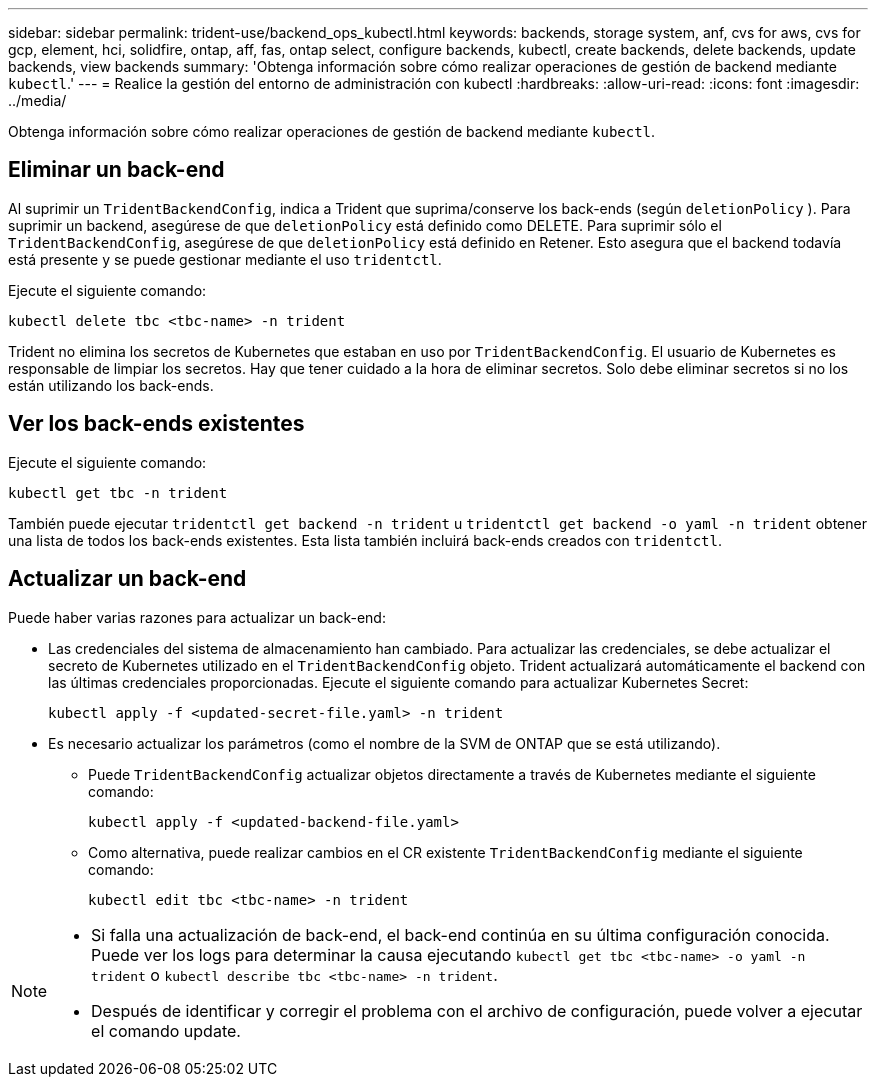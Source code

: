 ---
sidebar: sidebar 
permalink: trident-use/backend_ops_kubectl.html 
keywords: backends, storage system, anf, cvs for aws, cvs for gcp, element, hci, solidfire, ontap, aff, fas, ontap select, configure backends, kubectl, create backends, delete backends, update backends, view backends 
summary: 'Obtenga información sobre cómo realizar operaciones de gestión de backend mediante `kubectl`.' 
---
= Realice la gestión del entorno de administración con kubectl
:hardbreaks:
:allow-uri-read: 
:icons: font
:imagesdir: ../media/


[role="lead"]
Obtenga información sobre cómo realizar operaciones de gestión de backend mediante `kubectl`.



== Eliminar un back-end

Al suprimir un `TridentBackendConfig`, indica a Trident que suprima/conserve los back-ends (según `deletionPolicy` ). Para suprimir un backend, asegúrese de que `deletionPolicy` está definido como DELETE. Para suprimir sólo el `TridentBackendConfig`, asegúrese de que `deletionPolicy` está definido en Retener. Esto asegura que el backend todavía está presente y se puede gestionar mediante el uso `tridentctl`.

Ejecute el siguiente comando:

[listing]
----
kubectl delete tbc <tbc-name> -n trident
----
Trident no elimina los secretos de Kubernetes que estaban en uso por `TridentBackendConfig`. El usuario de Kubernetes es responsable de limpiar los secretos. Hay que tener cuidado a la hora de eliminar secretos. Solo debe eliminar secretos si no los están utilizando los back-ends.



== Ver los back-ends existentes

Ejecute el siguiente comando:

[listing]
----
kubectl get tbc -n trident
----
También puede ejecutar `tridentctl get backend -n trident` u `tridentctl get backend -o yaml -n trident` obtener una lista de todos los back-ends existentes. Esta lista también incluirá back-ends creados con `tridentctl`.



== Actualizar un back-end

Puede haber varias razones para actualizar un back-end:

* Las credenciales del sistema de almacenamiento han cambiado. Para actualizar las credenciales, se debe actualizar el secreto de Kubernetes utilizado en el `TridentBackendConfig` objeto. Trident actualizará automáticamente el backend con las últimas credenciales proporcionadas. Ejecute el siguiente comando para actualizar Kubernetes Secret:
+
[listing]
----
kubectl apply -f <updated-secret-file.yaml> -n trident
----
* Es necesario actualizar los parámetros (como el nombre de la SVM de ONTAP que se está utilizando).
+
** Puede `TridentBackendConfig` actualizar objetos directamente a través de Kubernetes mediante el siguiente comando:
+
[listing]
----
kubectl apply -f <updated-backend-file.yaml>
----
** Como alternativa, puede realizar cambios en el CR existente `TridentBackendConfig` mediante el siguiente comando:
+
[listing]
----
kubectl edit tbc <tbc-name> -n trident
----




[NOTE]
====
* Si falla una actualización de back-end, el back-end continúa en su última configuración conocida. Puede ver los logs para determinar la causa ejecutando `kubectl get tbc <tbc-name> -o yaml -n trident` o `kubectl describe tbc <tbc-name> -n trident`.
* Después de identificar y corregir el problema con el archivo de configuración, puede volver a ejecutar el comando update.


====